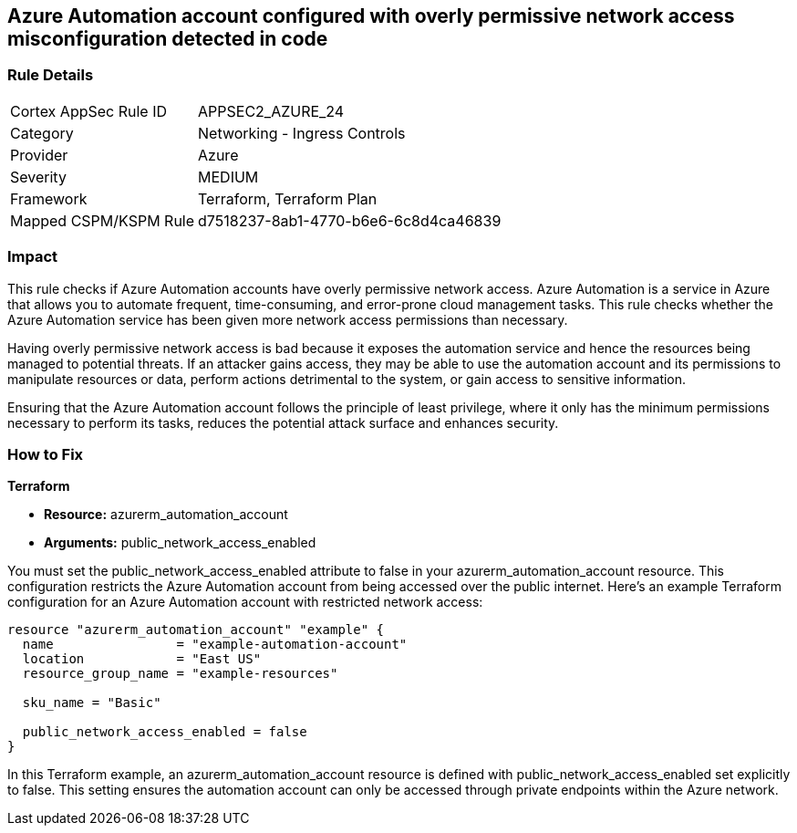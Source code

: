 == Azure Automation account configured with overly permissive network access misconfiguration detected in code

=== Rule Details

[cols="1,2"]
|===
|Cortex AppSec Rule ID |APPSEC2_AZURE_24
|Category |Networking - Ingress Controls
|Provider |Azure
|Severity |MEDIUM
|Framework |Terraform, Terraform Plan
|Mapped CSPM/KSPM Rule |d7518237-8ab1-4770-b6e6-6c8d4ca46839
|===


=== Impact
This rule checks if Azure Automation accounts have overly permissive network access. Azure Automation is a service in Azure that allows you to automate frequent, time-consuming, and error-prone cloud management tasks. This rule checks whether the Azure Automation service has been given more network access permissions than necessary.

Having overly permissive network access is bad because it exposes the automation service and hence the resources being managed to potential threats. If an attacker gains access, they may be able to use the automation account and its permissions to manipulate resources or data, perform actions detrimental to the system, or gain access to sensitive information. 

Ensuring that the Azure Automation account follows the principle of least privilege, where it only has the minimum permissions necessary to perform its tasks, reduces the potential attack surface and enhances security.

=== How to Fix

*Terraform*

* *Resource:* azurerm_automation_account
* *Arguments:* public_network_access_enabled

You must set the public_network_access_enabled attribute to false in your azurerm_automation_account resource. This configuration restricts the Azure Automation account from being accessed over the public internet. Here's an example Terraform configuration for an Azure Automation account with restricted network access:

[source, go]
----
resource "azurerm_automation_account" "example" {
  name                = "example-automation-account"
  location            = "East US"
  resource_group_name = "example-resources"

  sku_name = "Basic"

  public_network_access_enabled = false
}

----

In this Terraform example, an azurerm_automation_account resource is defined with public_network_access_enabled set explicitly to false. This setting ensures the automation account can only be accessed through private endpoints within the Azure network.

